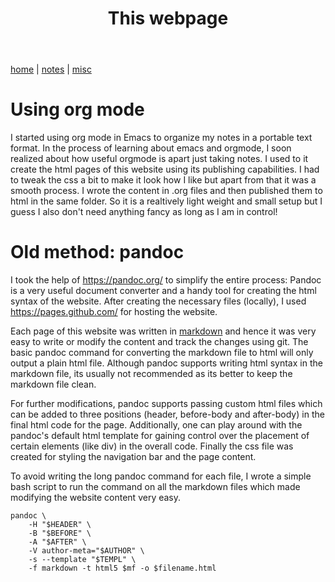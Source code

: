 #+TITLE: This webpage
#+OPTIONS: toc:nil
#+OPTIONS: num:nil
#+HTML_HEAD: <link rel="stylesheet" type="text/css" href="../css/worg.css" />

[[../index.html][home]] | [[../notes.html][notes]] | [[../misc.html][misc]]
 
* Using org mode
I started using org mode in Emacs to organize my notes in a portable text
format. In the process of learning about emacs and orgmode, I soon realized
about how useful orgmode is apart just taking notes. I used to it create the
html pages of this website using its publishing capabilities. I had to tweak
the css a bit to make it look how I like but apart from that it was a smooth 
process. I wrote the content in .org files and then published them to html
in the same folder. So it is a realtively light weight and small setup but
I guess I also don't need anything fancy as long as I am in control!


* Old method: pandoc
I took the help of [[https://pandoc.org/]] to simplify the entire process:
Pandoc is a very useful document converter and a handy tool for creating the 
html syntax of the website. 
After creating the necessary files (locally), I used 
[[https://pages.github.com/]] for hosting the website.

Each page of this website was written in [[http://pandoc.org/MANUAL.html#pandocs-markdown][markdown]]
and hence it was very easy to
write or modify the content and track the changes using git. 
The basic pandoc command for converting the markdown 
file to html will only output a plain html file. 
Although pandoc supports writing html syntax in the markdown file,
its usually not recommended as its better to keep the markdown file clean.


For further modifications, pandoc supports passing 
custom html files which can be added
to three positions (header, before-body and after-body) in the final html code 
for the page. Additionally, one can play around with the pandoc's default html 
template 
for gaining control over the placement of certain elements (like div) in the 
overall code. Finally the css file was created for styling the navigation bar 
and the page content.

To avoid writing the long pandoc command for each file, I wrote a simple bash 
script to run the command on all the markdown files which made
modifying the website content very easy.

#+BEGIN_SRC
pandoc \
	-H "$HEADER" \
	-B "$BEFORE" \
	-A "$AFTER" \
	-V author-meta="$AUTHOR" \
	-s --template "$TEMPL" \
	-f markdown -t html5 $mf -o $filename.html		
#+END_SRC


